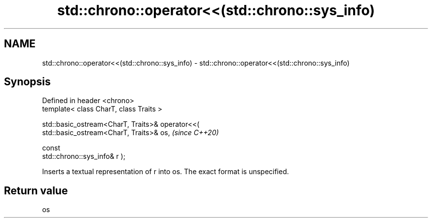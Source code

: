 .TH std::chrono::operator<<(std::chrono::sys_info) 3 "2024.06.10" "http://cppreference.com" "C++ Standard Libary"
.SH NAME
std::chrono::operator<<(std::chrono::sys_info) \- std::chrono::operator<<(std::chrono::sys_info)

.SH Synopsis
   Defined in header <chrono>
   template< class CharT, class Traits >

   std::basic_ostream<CharT, Traits>& operator<<(
   std::basic_ostream<CharT, Traits>& os,                                 \fI(since C++20)\fP

                                                  const
   std::chrono::sys_info& r );

   Inserts a textual representation of r into os. The exact format is unspecified.

.SH Return value

   os
